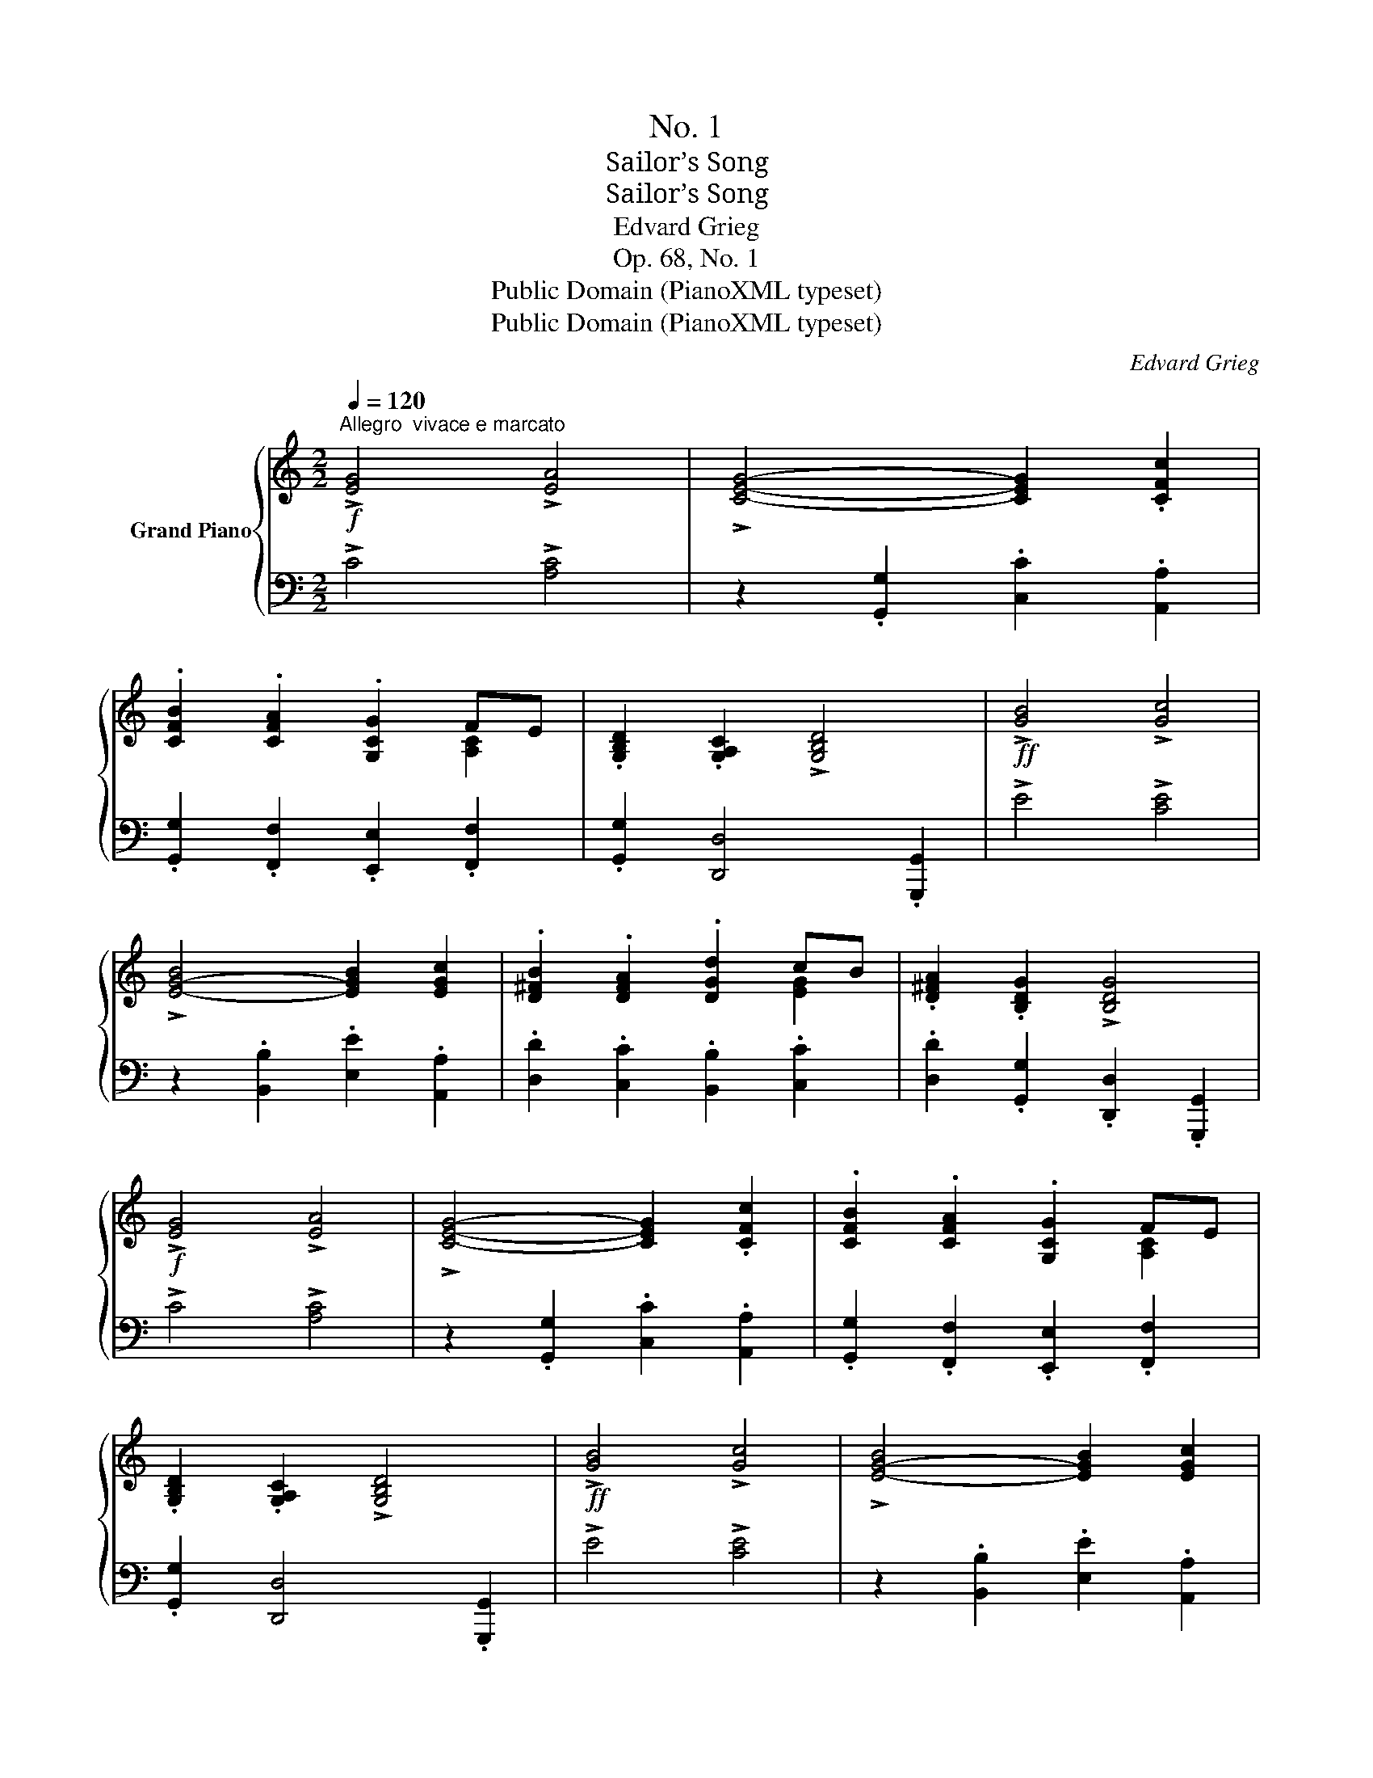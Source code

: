 X:1
T:No. 1
T:Sailor’s Song
T:Sailor’s Song
T:Edvard Grieg 
T:Op. 68, No. 1
T:Public Domain (PianoXML typeset)
T:Public Domain (PianoXML typeset)
C:Edvard Grieg
Z:Public Domain (PianoXML typeset)
%%score { ( 1 3 ) | ( 2 4 ) }
L:1/8
Q:1/4=120
M:2/2
K:C
V:1 treble nm="Grand Piano"
V:3 treble 
V:2 bass 
V:4 bass 
V:1
"^Allegro  vivace e marcato"!f! !>![EG]4 !>![EA]4 | !>![CEG]4- [CEG]2 .[CFc]2 | %2
 .[CFB]2 .[CFA]2 .[G,CG]2 FE | .[G,B,D]2 .[G,A,C]2 !>![G,B,D]4 |!ff! !>![GB]4 !>![Gc]4 | %5
 !>![E-G-B]4 [EGB]2 [EGc]2 | .[D^FB]2 .[DFA]2 .[DGd]2 cB | .[D^FA]2 .[B,DG]2 !>![B,DG]4 | %8
!f! !>![EG]4 !>![EA]4 | !>![CEG]4- [CEG]2 .[CFc]2 | .[CFB]2 .[CFA]2 .[G,CG]2 FE | %11
 .[G,B,D]2 .[G,A,C]2 !>![G,B,D]4 |!ff! !>![GB]4 !>![Gc]4 | !>![E-G-B]4 [EGB]2 [EGc]2 | %14
 .[D^FB]2 .[DFA]2 .[DGd]2 cB | .[D^FA]2 .[B,DG]2 !>![B,DG]4 |!p! ([B,D]4 [CF]4 | [B,D]8) | %18
 ([B,D][A,C][G,B,][A,C] .[B,D]2) .[B,D]2 | (!tenuto![CF]4 [B,D]2) z2 |!mp! ([CF]4 [EA]4 | %21
 [A,CF]8) | (FEDE .F2) .F2 | (!tenuto![CEA]4 [EAc]2) z2 |!mf! ([DGB]4 [FAd]4 | [DGB]8) | %26
 .[DGB]2 .[DGB]2 .[FAd]2 .[FAd]2 | [DGB]8 |"_cresc." .[DGB]2 .[DGB]2 .[FAd]2 .[FAd]2 | %29
 .[DGB]2 .[DGB]2 .[FAd]2 .[FAd]2 | .[DGB]2 .[FAd]2 .[DGB]2 .[FAd]2 | %31
"_poco rit." .[DGB]2 .[FAd]2 .[DGB]2 .[FAd]2 |"^a tempo" [G,CEG]4 [A,CEA]4 | %33
 [G,CEG]4- [G,CEG]2 .[CEc]2 |"_poco a  poco rit." .[B,B]2 .[A,A]2 .[G,CEG]2[K:bass] [F,F][E,E] | %35
 .[D,G,B,D]2 .[C,C]2 !>!!fermata![E,G,C]4 |!p! ([B,D]4 [CF]4 | [B,D]8) | %38
 ([B,D][A,C][G,B,][A,C] .[B,D]2) .[B,D]2 | (!tenuto![CF]4 [B,D]2) z2 |!mp! ([CF]4 [EA]4 | %41
 [A,CF]8) | (FEDE .F2) .F2 | (!tenuto![CEA]4 [EAc]2) z2 | ([DGB]4 [FAd]4 | [DGB]8) | %46
 .[DGB]2 .[DGB]2 .[FAd]2 .[FAd]2 | [DGB]8 |"_cresc." .[DGB]2 .[DGB]2 .[FAd]2 .[FAd]2 | %49
 .[DGB]2 .[DGB]2 .[FAd]2 .[FAd]2 | .[DGB]2 .[FAd]2 .[DGB]2 .[FAd]2 | %51
"_poco rit." .[DGB]2 .[FAd]2 .[DGB]2 .[FAd]2 |"^a tempo" !>![G,CEG]4 !>![A,CEA]4 | %53
 !>![G,CEG]4- [G,CEG]2 !>![CEc]2 | %54
"_poco a  poco rit." !>![B,B]2 !>![A,A]2 !>![G,CEG]2[K:bass] [F,F][E,E] | %55
 .[D,G,B,D]2 .[C,C]2 !>!!fermata![E,G,C]4 |] %56
V:2
 !>!C4 !>![A,C]4 | z2 .[G,,G,]2 .[C,C]2 .[A,,A,]2 | .[G,,G,]2 .[F,,F,]2 .[E,,E,]2 .[F,,F,]2 | %3
 .[G,,G,]2 [D,,D,]4 .[G,,,G,,]2 | !>!E4 !>![CE]4 | z2 .[B,,B,]2 .[E,E]2 .[A,,A,]2 | %6
 .[D,D]2 .[C,C]2 .[B,,B,]2 .[C,C]2 | .[D,D]2 .[G,,G,]2 .[D,,D,]2 .[G,,,G,,]2 | !>!C4 !>![A,C]4 | %9
 z2 .[G,,G,]2 .[C,C]2 .[A,,A,]2 | .[G,,G,]2 .[F,,F,]2 .[E,,E,]2 .[F,,F,]2 | %11
 .[G,,G,]2 [D,,D,]4 .[G,,,G,,]2 | !>!E4 !>![CE]4 | z2 .[B,,B,]2 .[E,E]2 .[A,,A,]2 | %14
 .[D,D]2 .[C,C]2 .[B,,B,]2 .[C,C]2 | .[D,D]2 .[G,,G,]2 .[D,,D,]2 .[G,,,G,,]2 | (G,4 [D,A,]4) | %17
 z2 .D,2 .G,2 .G,,2 | G,4- .G,2 .G,2 | (!tenuto![D,A,]4 G,2) z2 | ([D,A,]4 [F,C]4) | %21
 z2 .D,2 .G,2 .G,,2 | A,4 A,2 A,2 | (!tenuto!F,4 ^F,2) z2 | (G,4 D4) | z2 .D,2 .G,2 .G,,2 | %26
 z2 .G,2 .D2 .D,2 | z2 .D,2 .G,2 .G,,2 | z2 .G,2 .D2 .D,2 | z2 .G,2 .D2 .D,2 | z2 .G,2 z2 .G,2 | %31
 .D,2 .[G,,G,]2 .[D,,D,]2 .[G,,,G,,]2 |!ff! .[C,,C,]2 .[D,,D,]2 .[E,,E,]2 .[D,,D,]2 | %33
 .[C,,C,]2 .[B,,,B,,]2 .[A,,,A,,]2 .[G,,,G,,]2 | %34
 .[^F,,,^F,,]2 .[=F,,,=F,,]2 .[E,,,E,,]2 .[F,,,F,,]2 | %35
 .[G,,,G,,]2!ped! .[C,,,C,,]2 !>!!fermata![C,,G,,C,]4!ped-up! | (G,4 [D,A,]4) | %37
 z2 .D,2 .G,2 .G,,2 | G,4- .G,2 .G,2 | (!tenuto![D,A,]4 G,2) z2 | ([D,A,]4 [F,C]4) | %41
 z2 .D,2 .G,2 .G,,2 | A,4 A,2 A,2 | (!tenuto!F,4 ^F,2) z2 |!mf! (G,4 D4) | z2 .D,2 .G,2 .G,,2 | %46
 z2 .G,2 .D2 .D,2 | z2 .D,2 .G,2 .G,,2 | z2 .G,2 .D2 .D,2 | z2 .G,2 .D2 .D,2 | z2 .G,2 z2 .G,2 | %51
 .D,2 .[G,,G,]2 .[D,,D,]2 .[G,,,G,,]2 |!ff! !>![C,,C,]2 !>![D,,D,]2 !>![E,,E,]2 !>![D,,D,]2 | %53
 !>![C,,C,]2 !>![B,,,B,,]2 !>![A,,,A,,]2 !>![G,,,G,,]2 | %54
 !>![^F,,,^F,,]2 !>![=F,,,=F,,]2 !>![E,,,E,,]2 !>![F,,,F,,]2 | %55
 !>![G,,,G,,]2!ped! !>![C,,,C,,]2 !>!!fermata![C,,G,,C,]4!ped-up! |] %56
V:3
 x8 | x8 | x6 [A,C]2 | x8 | x8 | x8 | x6 [EG]2 | x8 | x8 | x8 | x6 [A,C]2 | x8 | x8 | x8 | %14
 x6 [EG]2 | x8 | x8 | x8 | x8 | x8 | x8 | x8 | C4 C2 C2 | x8 | x8 | x8 | x8 | x8 | x8 | x8 | x8 | %31
 x8 | x8 | x8 | ^D4 x2[K:bass] [A,C]2 | x8 | x8 | x8 | x8 | x8 | x8 | x8 | C4 C2 C2 | x8 | x8 | %45
 x8 | x8 | x8 | x8 | x8 | x8 | x8 | x8 | x8 | ^D4 x2[K:bass] [A,C]2 | x8 |] %56
V:4
 x8 | x8 | x8 | x8 | x8 | x8 | x8 | x8 | x8 | x8 | x8 | x8 | x8 | x8 | x8 | x8 | x8 | x8 | x8 | %19
 x8 | x8 | x8 | (D,E,F,E, .D,2) .D,2 | x8 | x8 | x8 | x8 | x8 | x8 | x8 | x8 | x8 | x8 | x8 | x8 | %35
 x8 | x8 | x8 | x8 | x8 | x8 | x8 | (D,E,F,E, .D,2) .D,2 | x8 | x8 | x8 | x8 | x8 | x8 | x8 | x8 | %51
 x8 | x8 | x8 | x8 | x8 |] %56

